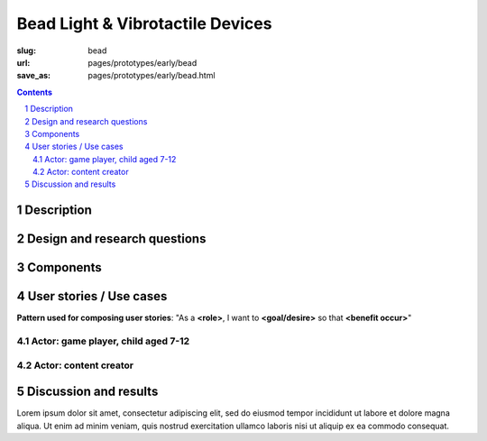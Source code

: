Bead Light & Vibrotactile Devices
============================================

:slug: bead
:url: pages/prototypes/early/bead
:save_as: pages/prototypes/early/bead.html

.. image:: /images/prototypes/early/bead/P1130856.JPG
	:alt: bead device 1
	:width: 25%

.. image:: /images/prototypes/early/bead/P1130831.JPG
	:alt: bead device 2
	:width: 25%

.. contents::

.. sectnum::
	:depth: 3


Description
--------------------------------------------------

Design and research questions
--------------------------------------------------

Components
--------------------------------------------------

User stories / Use cases
--------------------------------------------------

**Pattern used for composing user stories**: "As a **<role>**, I want to **<goal/desire>** so that **<benefit occur>**"

Actor: game player, child aged 7-12
..................................................

Actor: content creator
..................................................

Discussion and results
--------------------------------------------------


Lorem ipsum dolor sit amet, consectetur adipiscing elit, sed do eiusmod tempor incididunt ut labore et dolore magna aliqua. Ut enim ad minim veniam, quis nostrud exercitation ullamco laboris nisi ut aliquip ex ea commodo consequat.

